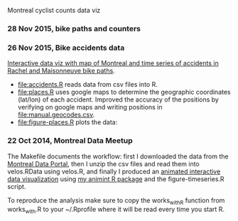 Montreal cyclist counts data viz

*** 28 Nov 2015, bike paths and counters

[[file:figure-bike-paths.png]]

*** 26 Nov 2015, Bike accidents data

[[http://bl.ocks.org/tdhock/raw/7506ad86b9df6cf1ec8b/][Interactive data viz with map of Montreal and time series of accidents
in Rachel and Maisonneuve bike paths]].

- [[file:accidents.R]] reads data from csv files into R.
- [[file:places.R]] uses google maps to determine the geographic
  coordinates (lat/lon) of each accident. Improved the accuracy of the
  positions by verifying on google maps and writing positions in
  [[file:manual.geocodes.csv]].
- [[file:figure-places.R]] plots the data:

[[file:figure-places-prefix.png]]

[[file:figure-places-timeSeries-facets.png]]

[[file:figure-places-timeSeries-facets-people.png]]

*** 22 Oct 2014, Montreal Data Meetup

The Makefile documents the workflow:
first I downloaded the data from the
[[http://donnees.ville.montreal.qc.ca/][Montreal Data Portal]],
then I unzip the csv files and read them into velos.RData using velos.R,
and finally I produced an
[[http://bl.ocks.org/tdhock/raw/ccd2c65933631f454c09/][animated interactive data visualization]]
using
[[https://github.com/tdhock/animint/wiki/Gallery][my animint R package]]
and the figure-timeseries.R script.

To reproduce the analysis make sure to copy the works_with_R function from works_with.R
to your ~/.Rprofile where it will be read every time you start R.
